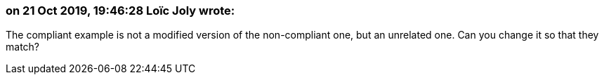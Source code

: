 === on 21 Oct 2019, 19:46:28 Loïc Joly wrote:
The compliant example is not a modified version of the non-compliant one, but an unrelated one. Can you change it so that they match?

